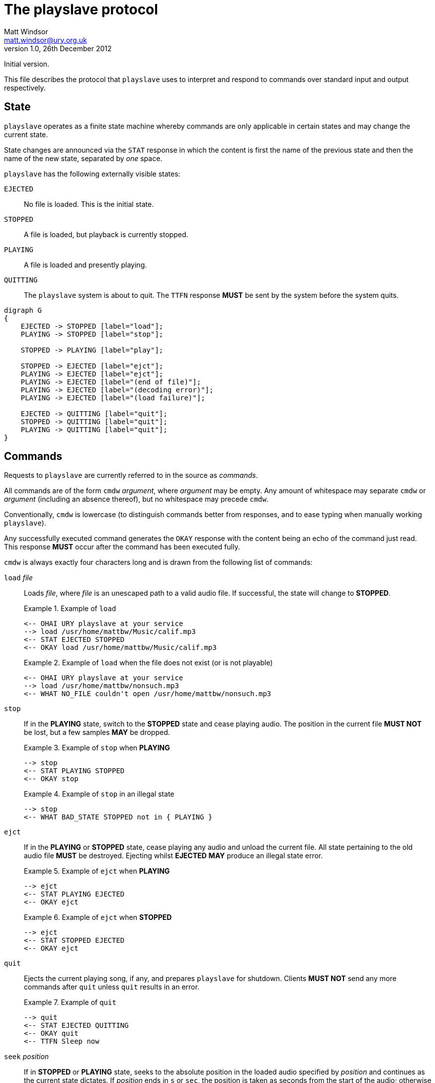 The playslave protocol
======================
Matt Windsor <matt.windsor@ury.org.uk>
v1.0, 26th December 2012:
Initial version.

This file describes the protocol that +playslave+ uses to interpret
and respond to commands over standard input and output respectively.

State
-----

+playslave+ operates as a finite state machine whereby commands are
only applicable in certain states and may change the current state.

State changes are announced via the +STAT+ response in which the
content is first the name of the previous state and then the name of
the new state, separated by _one_ space.

+playslave+ has the following externally visible states:

+EJECTED+::
    No file is loaded.  This is the initial state.
+STOPPED+::
    A file is loaded, but playback is currently stopped.
+PLAYING+::
    A file is loaded and presently playing.
+QUITTING+::
    The +playslave+ system is about to quit.  The +TTFN+ response
    *MUST* be sent by the system before the system quits.

[graphviz]
--------------------------------------------------------------------------------
digraph G
{
    EJECTED -> STOPPED [label="load"];
    PLAYING -> STOPPED [label="stop"];

    STOPPED -> PLAYING [label="play"];

    STOPPED -> EJECTED [label="ejct"];
    PLAYING -> EJECTED [label="ejct"];
    PLAYING -> EJECTED [label="(end of file)"];
    PLAYING -> EJECTED [label="(decoding error)"];
    PLAYING -> EJECTED [label="(load failure)"];

    EJECTED -> QUITTING [label="quit"];
    STOPPED -> QUITTING [label="quit"];
    PLAYING -> QUITTING [label="quit"];
}
--------------------------------------------------------------------------------

Commands
--------

Requests to +playslave+ are currently referred to in the source as
_commands_.

All commands are of the form +cmdw+ _argument_, where _argument_ may
be empty.  Any amount of whitespace may separate +cmdw+ or _argument_
(including an absence thereof), but no whitespace may precede +cmdw+.

Conventionally, +cmdw+ is lowercase (to distinguish commands better
from responses, and to ease typing when manually working +playslave+).

Any successfully executed command generates the +OKAY+ response with
the content being an echo of the command just read.  This response
*MUST* occur after the command has been executed fully.

+cmdw+ is always exactly four characters long and is drawn from the
following list of commands:

+load+ _file_::
    Loads _file_, where _file_ is an unescaped path to a valid audio
    file.  If successful, the state will change to *STOPPED*.
+
.Example of +load+
================================================================================
    <-- OHAI URY playslave at your service
    --> load /usr/home/mattbw/Music/calif.mp3
    <-- STAT EJECTED STOPPED
    <-- OKAY load /usr/home/mattbw/Music/calif.mp3
================================================================================
+
.Example of +load+ when the file does not exist (or is not playable)
================================================================================
    <-- OHAI URY playslave at your service
    --> load /usr/home/mattbw/nonsuch.mp3
    <-- WHAT NO_FILE couldn't open /usr/home/mattbw/nonsuch.mp3
================================================================================

+stop+::
    If in the *PLAYING* state, switch to the *STOPPED* state and cease
    playing audio.  The position in the current file *MUST NOT* be lost, but
    a few samples *MAY* be dropped.
+
.Example of +stop+ when *PLAYING*
================================================================================
    --> stop
    <-- STAT PLAYING STOPPED
    <-- OKAY stop
================================================================================
+
.Example of +stop+ in an illegal state
================================================================================
    --> stop
    <-- WHAT BAD_STATE STOPPED not in { PLAYING }
================================================================================

+ejct+::
    If in the *PLAYING* or *STOPPED* state, cease playing any audio
    and unload the current file.  All state pertaining to the old
    audio file *MUST* be destroyed.  Ejecting whilst *EJECTED* *MAY*
    produce an illegal state error.
+
.Example of +ejct+ when *PLAYING*
================================================================================
    --> ejct
    <-- STAT PLAYING EJECTED
    <-- OKAY ejct
================================================================================
+
.Example of +ejct+ when *STOPPED*
================================================================================
    --> ejct
    <-- STAT STOPPED EJECTED
    <-- OKAY ejct
================================================================================

+quit+::
    Ejects the current playing song, if any, and prepares +playslave+
    for shutdown.  Clients *MUST NOT* send any more commands after
    +quit+ unless +quit+ results in an error.
+
.Example of +quit+
================================================================================
    --> quit
    <-- STAT EJECTED QUITTING
    <-- OKAY quit
    <-- TTFN Sleep now
================================================================================

+seek+ _position_::
    If in *STOPPED* or *PLAYING* state, seeks to the absolute position in the 
    loaded audio specified by _position_ and continues as the current
    state dictates.
    If _position_ ends in +s+ or +sec+, the position is taken as
    seconds from the start of the audio; otherwise it is taken as
    microseconds.
    +seek+ *MAY* temporarily switch states from *PLAYING* to *STOPPED*
    and back if the original state was *STOPPED*.  Clients *MUST*
    ignore these state changes until an +OKAY+ or error response is
    caught.
+
.Example of +seek+ whilst playing
================================================================================
    <-- TIME 3065034
    --> SEEK 10s
    <-- STAT PLAYING STOPPED
    <-- STAT STOPPED PLAYING
    <-- OKAY seek 10s
    <-- TIME 10092879
================================================================================
+
.Example of +seek+ whilst stopped
================================================================================
    --> seek 4130612
    <-- OKAY seek 4130612
================================================================================
+
.Example of +seek+ whilst in an illegal state
================================================================================
    --> seek 10s
    <-- WHAT BAD_STATE EJECTED not in { PLAYING STOPPED }
================================================================================


Responses
---------

+playslave+ will periodically send output to standard out in the form
of _responses_.

Similarly to commands, each response is of the form +RSPW+ _details_,
where _details_ may be empty.  There *MUST* be _exactly_ one space
between +RSPW+ and _details_.

The following responses are sent by +playslave+:

+OKAY+ _cmd_::
    +playslave+ has just finished executing command _cmd_.  _cmd_ is
    an exact copy of the command line sent to +playslave+.
+WHAT+ _errorcode_ _details_::
    +playslave+ couldn't execute the last command because of an error
    that it believes to be the fault of the command issuer.
+FAIL+ _errorcode_ _details_::
    +playslave+ couldn't execute the last command because of an error
    that it believes to be the fault of the environment, its
    configuration, the audio file itself, or the filesystem.
+OOPS+ _errorcode_ _details_::
    +playslave+ couldn't execute the last command because of an error
    that it believes to be its own fault.  usually this is
    highlighting a bug or deficiency in the +playslave+ interpretation.
+OHAI+ _message_::
    +playslave+ has just started and is in *EJECTED* state, ready to
    receive commands.  clients *SHOULD NOT* send commands to a newly
    spawned +playslave+ until receiving an +OHAI+ response.
    Usually _message_ is implementation dependent.
+TTFN+ _message_::
    +playslave+ is saying ``ta ta for now'', and is about to quit.
    Clients *SHOULD NOT* send any further commands.
+STAT+ _old_ _new_::
    +playslave+ has changed state (see above) from the state named by
    _old_ to the state named by _new_.  The client *SHOULD* update its
    user interface accordingly.
+TIME+ _timestamp_::
    If +playslave+ is *PLAYING*, this is (its estimate of) the current
    position in the song, in microseconds.  The client *SHOULD NOT*
    expect this to be accurate beyond roughly 0.1 seconds precision.
+DBUG+ _message_::
    This is a debug message and *SHOULD* be ignored by the client.
